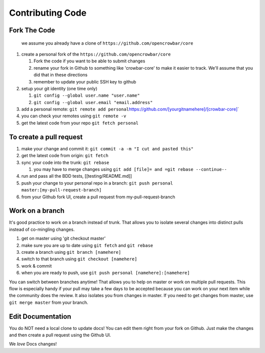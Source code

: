 Contributing Code
-----------------

Fork The Code
~~~~~~~~~~~~~

    we assume you already have a clone of
    ``https://github.com/opencrowbar/core``

#. create a personal fork of the ``https://github.com/opencrowbar/core``

   #. Fork the code if you want to be able to submit changes
   #. rename your fork in Github to something like 'crowbar-core' to
      make it easier to track. We'll assume that you did that in these
      directions
   #. remember to update your public SSH key to github

#. setup your git identity (one time only)

   #. ``git config --global user.name "user.name"``
   #. ``git config --global user.email "email.address"``

#. add a personal remote:
   ``git remote add personal``\ `https://github.com/[yourgitnamehere]/[crowbar-core] <https://github.com/[yourgitnamehere]/[crowbar-core]>`__\ \`
#. you can check your remotes using ``git remote -v``
#. get the latest code from your repo ``git fetch personal``

To create a pull request
~~~~~~~~~~~~~~~~~~~~~~~~

#. make your change and commit it:
   ``git commit -a -m "I cut and pasted this"``
#. get the latest code from origin: ``git fetch``
#. sync your code into the trunk: ``git rebase``

   #. you may have to merge changes using
      ``git add [file]= and =git rebase --continue--``

#. run and pass all the BDD tests, [[testing/README.md]]
#. push your change to your personal repo in a branch:
   ``git push personal master:[my-pull-request-branch]``
#. from your Github fork UI, create a pull request from
   my-pull-request-branch

Work on a branch
~~~~~~~~~~~~~~~~

It's good practice to work on a branch instead of trunk. That allows you
to isolate several changes into distinct pulls instead of co-mingling
changes.

#. get on master using 'git checkout master'
#. make sure you are up to date using ``git fetch`` and ``git rebase``
#. create a branch using ``git branch [namehere]``
#. switch to that branch using ``git checkout [namehere]``
#. work & commit
#. when you are ready to push, use
   ``git push personal [namehere]:[namehere]``

You can switch between branches anytime! That allows you to help on
master or work on multiple pull requests. This flow is especially handy
if your pull may take a few days to be accepted because you can work on
your next item while the community does the review. It also isolates you
from changes in master. If you need to get changes from master, use
``git merge master`` from your branch.

Edit Documentation
~~~~~~~~~~~~~~~~~~

You do NOT need a local clone to update docs! You can edit them right
from your fork on Github. Just make the changes and then create a pull
request using the Github UI.

We *love* Docs changes!
